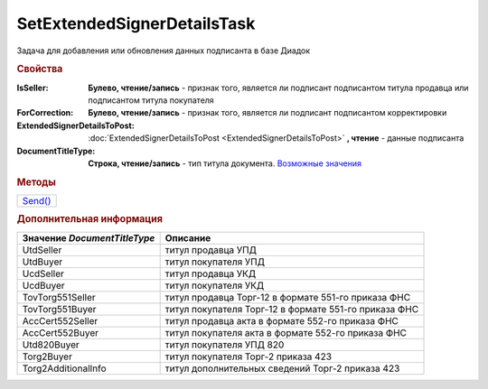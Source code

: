SetExtendedSignerDetailsTask
============================

Задача для добавления или обновления данных подписанта в базе Диадок

.. rubric:: Свойства

:IsSeller:
  **Булево, чтение/запись** - признак того, является ли подписант подписантом титула продавца или подписантом титула покупателя

  .. deprecated:: 5.19.0
    Используйте *DocumentTitleType*

:ForCorrection:
  **Булево, чтение/запись** - признак того, является ли подписант подписантом корректировки

  .. deprecated:: 5.19.0
    Используйте *DocumentTitleType*

:ExtendedSignerDetailsToPost:
  :doc:`ExtendedSignerDetailsToPost <ExtendedSignerDetailsToPost>` **, чтение** - данные подписанта

:DocumentTitleType:
  **Строка, чтение/запись** - тип титула документа. |SetExtendedSignerDetailsTask-TitleType|_


.. rubric:: Методы

+--------------------------------------+
| |SetExtendedSignerDetailsTask-Send|_ |
+--------------------------------------+

.. |SetExtendedSignerDetailsTask-Send| replace:: Send()



.. _SetExtendedSignerDetailsTask-Send:
.. method:: SetExtendedSignerDetailsTask.Send()

  Отправляет данные подписанта на сервер Диадок

.. rubric:: Дополнительная информация

.. |SetExtendedSignerDetailsTask-TitleType| replace:: Возможные значения
.. _SetExtendedSignerDetailsTask-TitleType:

============================ =====================================================
Значение *DocumentTitleType* Описание
============================ =====================================================
UtdSeller                    титул продавца УПД
UtdBuyer                     титул покупателя УПД
UcdSeller                    титул продавца УКД
UcdBuyer                     титул покупателя УКД
TovTorg551Seller             титул продавца Торг-12 в формате 551-го приказа ФНС
TovTorg551Buyer              титул покупателя Торг-12 в формате 551-го приказа ФНС
AccCert552Seller             титул продавца акта в формате 552-го приказа ФНС
AccCert552Buyer              титул покупателя акта в формате 552-го приказа ФНС
Utd820Buyer                  титул покупателя УПД 820
Torg2Buyer                   титул покупателя Торг-2 приказа 423
Torg2AdditionalInfo          титул дополнительных сведений Торг-2 приказа 423
============================ =====================================================
